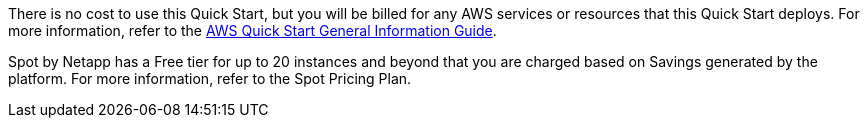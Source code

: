 // Include details about any licenses and how to sign up. Provide links as appropriate.

There is no cost to use this Quick Start, but you will be billed for any AWS services or resources that this Quick Start deploys. For more information, refer to the https://fwd.aws/rA69w?[AWS Quick Start General Information Guide^].

Spot by Netapp has a Free tier for up to 20 instances and beyond that you are charged based on Savings generated by the platform. For more information, refer to the Spot Pricing Plan.